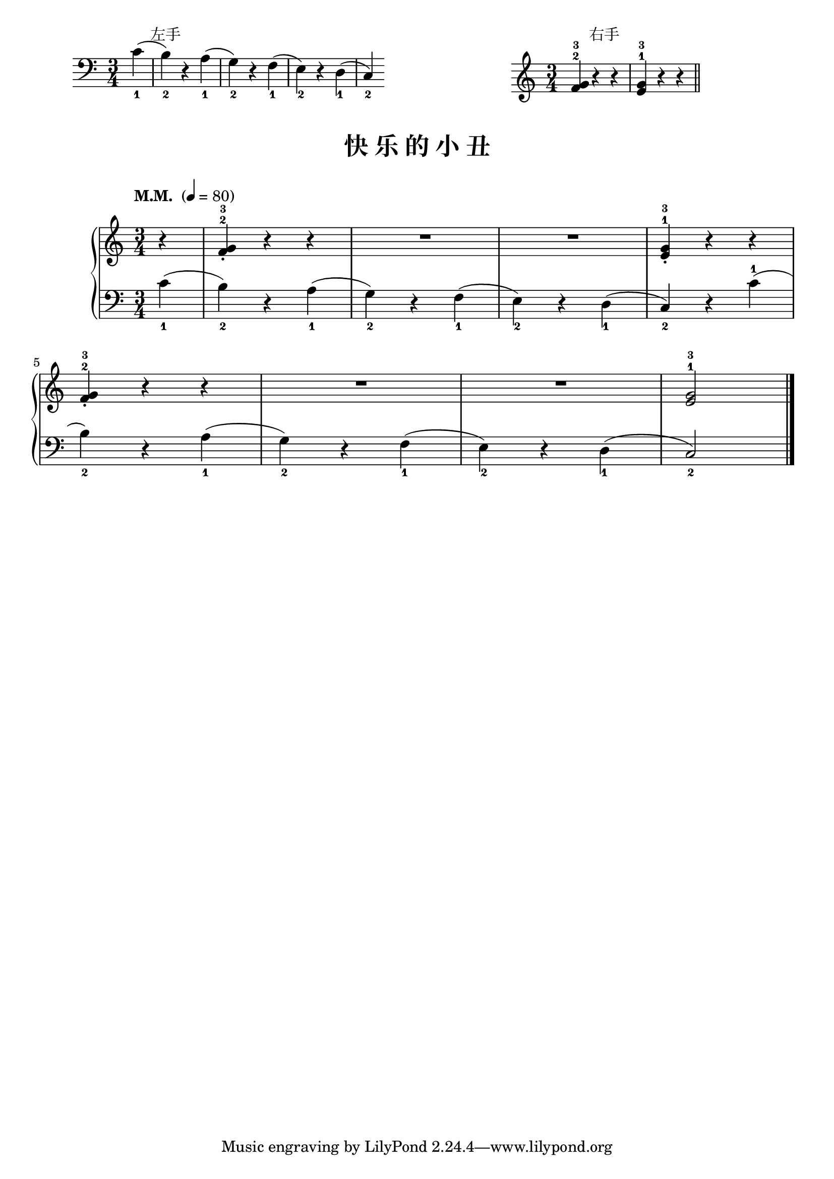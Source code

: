 \version "2.18.2"
% 《约翰•汤普森 现代钢琴教程 1》 P18

keyTime = {
  \key c \major
  \time 3/4
}

right_hand = \relative c'' {
  \clef treble
  \keyTime
  
  <f, g>4-2-3 r4 r |
  <e g>4-1-3 r r \bar "||"
}

left_hand = \relative c {
  \clef bass
  \keyTime
  
  \partial 4 c'4_1( |
  b4_2) r a_1( |
  g4_2) r f_1( |
  e4_2) r d_1( |
  c4_2)
}

\markup {\fill-line {
  \hspace #1
  \column {
    \line { \halign #-10 左手 }
    \score {
      \new Staff = "lower" \left_hand
      \layout { }
    }
  }
  \hspace #2
  \column {
    \line { \halign #-10 右手 }
    \score {
      \new Staff = "upper" \right_hand
      \layout { }
    }
  }
  \hspace #1
} }

upper = \relative c'' {
  \clef treble
  \keyTime
  \tempo "M.M. " 4=80
  
  \partial 4 r4 |
  <f, g>4-2-3_. r4 r |
  R2. |
  R2. |
  <e g>4-1-3_. r r |\break
  
  <f g>4-2-3_. r4 r |
  R2. |
  R2. |
  <e g>2-1-3 \bar"|."
}

lower = \relative c {
  \clef bass
  \keyTime
  
  \partial 4 c'4_1( |
  b4_2) r a_1( |
  g4_2) r f_1( |
  e4_2) r d_1( |
  c4_2) r c'-1( |\break
  
  b4_2) r a4_1( |
  g4_2) r f_1( |
  e4_2) r d_1( |
  c2_2) \bar"|."
}

\paper {
  print-all-headers = ##t
}

\markup { \vspace #1 }

\score {
  \header {
    title = "快 乐 的 小 丑"
  }
  \new PianoStaff <<
    \new Staff = "upper" \upper
    \new Staff = "lower" \lower
  >>
  \layout { }
  \midi { }
}

